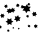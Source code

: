 SplineFontDB: 3.2
FontName: Untitled1
FullName: Untitled1
FamilyName: Untitled1
Weight: Regular
Copyright: Copyright (c) 2020, pascalr
UComments: "2020-9-23: Created with FontForge (http://fontforge.org)"
Version: 001.000
ItalicAngle: 0
UnderlinePosition: -100
UnderlineWidth: 50
Ascent: 800
Descent: 200
InvalidEm: 0
LayerCount: 2
Layer: 0 0 "Arri+AOgA-re" 1
Layer: 1 0 "Avant" 0
XUID: [1021 362 2015962822 2699333]
OS2Version: 0
OS2_WeightWidthSlopeOnly: 0
OS2_UseTypoMetrics: 1
CreationTime: 1600890055
ModificationTime: 1600890235
OS2TypoAscent: 0
OS2TypoAOffset: 1
OS2TypoDescent: 0
OS2TypoDOffset: 1
OS2TypoLinegap: 0
OS2WinAscent: 0
OS2WinAOffset: 1
OS2WinDescent: 0
OS2WinDOffset: 1
HheadAscent: 0
HheadAOffset: 1
HheadDescent: 0
HheadDOffset: 1
OS2Vendor: 'PfEd'
DEI: 91125
Encoding: ISO8859-1
UnicodeInterp: none
NameList: AGL For New Fonts
DisplaySize: -48
AntiAlias: 1
FitToEm: 0
WinInfo: 16 16 4
BeginChars: 256 1

StartChar: zero
Encoding: 48 48 0
Width: 1000
Flags: H
LayerCount: 2
Fore
SplineSet
336 114 m 5
 327.57179677 125.133974596 l 5
 313.715390309 123.401923789 l 5
 319.143593539 136.267949192 l 5
 310.715390309 147.401923789 l 5
 324.57179677 149.133974596 l 5
 330 162 l 5
 338.42820323 150.866025404 l 5
 352.284609691 152.598076211 l 5
 346.856406461 139.732050808 l 5
 355.284609691 128.598076211 l 5
 341.42820323 126.866025404 l 5
 336 114 l 5
891 126 m 1
 876.911542732 153.866025404 l 1
 845.734628196 155.598076211 l 1
 862.823085464 181.732050808 l 1
 848.734628196 209.598076211 l 1
 879.911542732 207.866025404 l 1
 897 234 l 1
 911.088457268 206.133974596 l 1
 942.265371804 204.401923789 l 1
 925.176914536 178.267949192 l 1
 939.265371804 150.401923789 l 1
 908.088457268 152.133974596 l 1
 891 126 l 1
888 420 m 1
 856.313466521 443.705771366 l 1
 819.940399562 428.117314098 l 1
 824.626933041 467.411542732 l 1
 792.940399562 491.117314098 l 1
 829.313466521 506.705771366 l 1
 834 546 l 1
 865.686533479 522.294228634 l 1
 902.059600438 537.882685902 l 1
 897.373066959 498.588457268 l 1
 929.059600438 474.882685902 l 1
 892.686533479 459.294228634 l 1
 888 420 l 1
759 729 m 1
 739.5 717.741669751 l 1
 739.5 695.225009252 l 1
 720 706.483339502 l 1
 700.5 695.225009252 l 1
 700.5 717.741669751 l 1
 681 729 l 1
 700.5 740.258330249 l 1
 700.5 762.774990748 l 1
 720 751.516660498 l 1
 739.5 762.774990748 l 1
 739.5 740.258330249 l 1
 759 729 l 1
480 735 m 1
 472.392304845 706.607695155 l 1
 493.176914536 685.823085464 l 1
 464.784609691 678.215390309 l 1
 457.176914536 649.823085464 l 1
 436.392304845 670.607695155 l 1
 408 663 l 1
 415.607695155 691.392304845 l 1
 394.823085464 712.176914536 l 1
 423.215390309 719.784609691 l 1
 430.823085464 748.176914536 l 1
 451.607695155 727.392304845 l 1
 480 735 l 1
366 627 m 1
 355.856406461 589.143593539 l 1
 383.569219382 561.430780618 l 1
 345.712812921 551.287187079 l 1
 335.569219382 513.430780618 l 1
 307.856406461 541.143593539 l 1
 270 531 l 1
 280.143593539 568.856406461 l 1
 252.430780618 596.569219382 l 1
 290.287187079 606.712812921 l 1
 300.430780618 644.569219382 l 1
 328.143593539 616.856406461 l 1
 366 627 l 1
234 45 m 1
 213.57179677 49.2057713659 l 1
 199.715390309 33.6173140978 l 1
 193.143593539 53.4115427319 l 1
 172.715390309 57.6173140978 l 1
 186.57179677 73.2057713659 l 1
 180 93 l 1
 200.42820323 88.7942286341 l 1
 214.284609691 104.382685902 l 1
 220.856406461 84.5884572681 l 1
 241.284609691 80.3826859022 l 1
 227.42820323 64.7942286341 l 1
 234 45 l 1
42 132 m 1
 13.2057713659 133.375644347 l 1
 -2.38268590218 109.126933041 l 1
 -15.5884572681 134.751288694 l 1
 -44.3826859022 136.126933041 l 1
 -28.7942286341 160.375644347 l 1
 -42 186 l 1
 -13.2057713659 184.624355653 l 1
 2.38268590218 208.873066959 l 1
 15.5884572681 183.248711306 l 1
 44.3826859022 181.873066959 l 1
 28.7942286341 157.624355653 l 1
 42 132 l 1
90 387 m 1
 59.4115427319 405.339745962 l 1
 28.2346281956 388.019237886 l 1
 28.8230854638 423.679491924 l 1
 -1.76537180436 442.019237886 l 1
 29.4115427319 459.339745962 l 1
 30 495 l 1
 60.5884572681 476.660254038 l 1
 91.7653718044 493.980762114 l 1
 91.1769145362 458.320508076 l 1
 121.765371804 439.980762114 l 1
 90.5884572681 422.660254038 l 1
 90 387 l 1
282 510 m 1
 241.777568136 520.777568136 l 1
 212.332704407 491.332704407 l 1
 201.555136271 531.555136271 l 1
 161.332704407 542.332704407 l 1
 190.777568136 571.777568136 l 1
 180 612 l 1
 220.222431864 601.222431864 l 1
 249.667295593 630.667295593 l 1
 260.444863729 590.444863729 l 1
 300.667295593 579.667295593 l 1
 271.222431864 550.222431864 l 1
 282 510 l 1
759 552 m 1
 693.447441117 558.153212483 l 1
 655.34232335 504.459637448 l 1
 627.894882233 564.306424965 l 1
 562.34232335 570.459637448 l 1
 600.447441117 624.153212483 l 1
 573 684 l 1
 638.552558883 677.846787517 l 1
 676.65767665 731.540362552 l 1
 704.105117767 671.693575035 l 1
 769.65767665 665.540362552 l 1
 731.552558883 611.846787517 l 1
 759 552 l 1
474 96 m 1
 464.07179677 106.267949192 l 1
 450.215390309 102.803847577 l 1
 454.143593539 116.535898385 l 1
 444.215390309 126.803847577 l 1
 458.07179677 130.267949192 l 1
 462 144 l 1
 471.92820323 133.732050808 l 1
 485.784609691 137.196152423 l 1
 481.856406461 123.464101615 l 1
 491.784609691 113.196152423 l 1
 477.92820323 109.732050808 l 1
 474 96 l 1
732 144 m 1
 717.741669751 161.767949192 l 1
 695.225009252 158.303847577 l 1
 703.483339502 179.535898385 l 1
 689.225009252 197.303847577 l 1
 711.741669751 200.767949192 l 1
 720 222 l 1
 734.258330249 204.232050808 l 1
 756.774990748 207.696152423 l 1
 748.516660498 186.464101615 l 1
 762.774990748 168.696152423 l 1
 740.258330249 165.232050808 l 1
 732 144 l 1
717 399 m 1
 694.839745962 406.205771366 l 1
 677.519237886 390.617314098 l 1
 672.679491924 413.411542732 l 1
 650.519237886 420.617314098 l 1
 667.839745962 436.205771366 l 1
 663 459 l 1
 685.160254038 451.794228634 l 1
 702.480762114 467.382685902 l 1
 707.320508076 444.588457268 l 1
 729.480762114 437.382685902 l 1
 712.160254038 421.794228634 l 1
 717 399 l 1
288 210 m 1
 238.251288694 237.277568136 l 1
 189.753866082 207.832704407 l 1
 188.502577388 264.555136271 l 1
 138.753866082 291.832704407 l 1
 187.251288694 321.277568136 l 1
 186 378 l 1
 235.748711306 350.722431864 l 1
 284.246133918 380.167295593 l 1
 285.497422612 323.444863729 l 1
 335.246133918 296.167295593 l 1
 286.748711306 266.722431864 l 1
 288 210 l 1
501 309 m 1
 450.679491924 319.947441117 l 1
 416.038475773 281.84232335 l 1
 400.358983849 330.894882233 l 1
 350.038475773 341.84232335 l 1
 384.679491924 379.947441117 l 1
 369 429 l 1
 419.320508076 418.052558883 l 1
 453.961524227 456.15767665 l 1
 469.641016151 407.105117767 l 1
 519.961524227 396.15767665 l 1
 485.320508076 358.052558883 l 1
 501 309 l 1
597 627 m 1
 568.607695155 634.607695155 l 1
 547.823085464 613.823085464 l 1
 540.215390309 642.215390309 l 1
 511.823085464 649.823085464 l 1
 532.607695155 670.607695155 l 1
 525 699 l 1
 553.392304845 691.392304845 l 1
 574.176914536 712.176914536 l 1
 581.784609691 683.784609691 l 1
 610.176914536 676.176914536 l 1
 589.392304845 655.392304845 l 1
 597 627 l 1
183 639 m 1
 155.241669751 648.973720558 l 1
 132.725009252 629.921161675 l 1
 127.483339502 658.947441117 l 1
 99.7250092524 668.921161675 l 1
 122.241669751 687.973720558 l 1
 117 717 l 1
 144.758330249 707.026279442 l 1
 167.274990748 726.078838325 l 1
 172.516660498 697.052558883 l 1
 200.274990748 687.078838325 l 1
 177.758330249 668.026279442 l 1
 183 639 l 1
EndSplineSet
EndChar
EndChars
EndSplineFont
